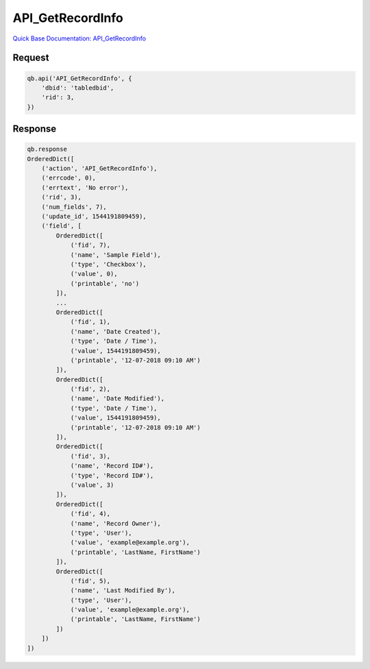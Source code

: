 API_GetRecordInfo
*****************

`Quick Base Documentation: API_GetRecordInfo <https://help.quickbase.com/api-guide/#getrecordinfo.html>`_

Request
^^^^^^^

.. code:: python

    qb.api('API_GetRecordInfo', {
        'dbid': 'tabledbid',
        'rid': 3,
    })

Response
^^^^^^^^

.. code:: python

    qb.response
    OrderedDict([
        ('action', 'API_GetRecordInfo'),
        ('errcode', 0),
        ('errtext', 'No error'),
        ('rid', 3),
        ('num_fields', 7),
        ('update_id', 1544191809459),
        ('field', [
            OrderedDict([
                ('fid', 7),
                ('name', 'Sample Field'),
                ('type', 'Checkbox'),
                ('value', 0),
                ('printable', 'no')
            ]),
            ...
            OrderedDict([
                ('fid', 1),
                ('name', 'Date Created'),
                ('type', 'Date / Time'),
                ('value', 1544191809459),
                ('printable', '12-07-2018 09:10 AM')
            ]),
            OrderedDict([
                ('fid', 2),
                ('name', 'Date Modified'),
                ('type', 'Date / Time'),
                ('value', 1544191809459),
                ('printable', '12-07-2018 09:10 AM')
            ]),
            OrderedDict([
                ('fid', 3),
                ('name', 'Record ID#'),
                ('type', 'Record ID#'),
                ('value', 3)
            ]),
            OrderedDict([
                ('fid', 4),
                ('name', 'Record Owner'),
                ('type', 'User'),
                ('value', 'example@example.org'),
                ('printable', 'LastName, FirstName')
            ]),
            OrderedDict([
                ('fid', 5),
                ('name', 'Last Modified By'),
                ('type', 'User'),
                ('value', 'example@example.org'),
                ('printable', 'LastName, FirstName')
            ])
        ])
    ])
